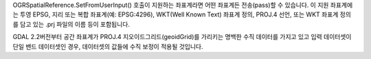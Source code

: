 OGRSpatialReference.SetFromUserInput() 호출이 지원하는 좌표계라면 어떤 좌표계든 전송(pass)할 수 있습니다. 이 지원 좌표계에는 투영 EPSG, 지리 또는 복합 좌표계(예: EPSG:4296), WKT(Well Known Text) 좌표계 정의, PROJ.4 선언, 또는 WKT 좌표계 정의를 담고 있는 .prj 파일의 이름 등이 포함됩니다.

GDAL 2.2버전부터 공간 좌표계가 PROJ.4 지오이드그리드(geoidGrid)를 가리키는 명백한 수직 데이터를 가지고 있고 입력 데이터셋이 단일 밴드 데이터셋인 경우, 데이터셋의 값들에 수직 보정이 적용될 것입니다.
